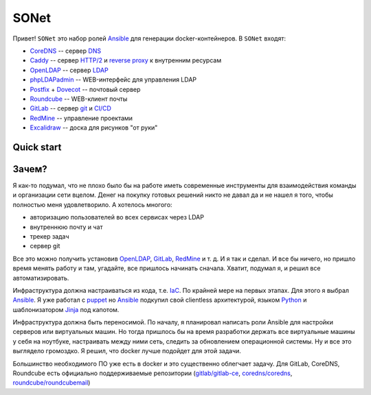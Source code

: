 =====
SONet
=====

Привет! ``SONet`` это набор ролей Ansible_ для генерации docker-контейнеров.
В ``SONet`` входят:

* CoreDNS_ -- сервер DNS_
* Caddy_ -- сервер `HTTP/2`_ и `reverse proxy`_ к внутренним ресурсам
* OpenLDAP_ -- сервер LDAP_
* phpLDAPadmin_ -- WEB-интерфейс для управления LDAP
* Postfix_ + Dovecot_ -- почтовый сервер
* Roundcube_ -- WEB-клиент почты
* GitLab_ -- сервер git_ и `CI/CD`_
* RedMine_ -- управление проектами
* Excalidraw_ -- доска для рисунков "от руки"

-----------
Quick start
-----------

------
Зачем?
------

Я как-то подумал, что не плохо было бы на работе иметь современные инструменты
для взаимодействия команды и организации сети вцелом. Денег на покупку готовых
решений никто не давал да и не нашел я того, чтобы полностью меня удовлетворило.
А хотелось многого:

* авторизацию пользователей во всех сервисах через LDAP
* внутреннюю почту и чат
* трекер задач
* сервер git

Все это можно получить установив OpenLDAP_, GitLab_, RedMine_ и т. д. И я так и
сделал. И все бы ничего, но пришло время менять работу и там, угадайте, все
пришлось начинать сначала. Хватит, подумал я, и решил все автоматизировать.

Инфраструктура должна настраиваться из кода, т.е. IaC_. По крайней мере на
первых этапах. Для этого я выбрал Ansible_. Я уже работал с puppet_  но Ansible_
подкупил свой clientless архитектурой, языком Python_ и шаблонизатором Jinja_
под капотом.

Инфраструктура должна быть переносимой. По началу, я планировал написать роли
Ansible для настройки серверов или виртуальных машин. Но тогда пришлось бы на
время разработки держать все виртуальные машины у себя на ноутбуке, настраивать
между ними сеть, следить за обновлением операционной системы. Ну и все это
выглядело громоздко. Я решил, что docker лучше подойдет для этой задачи.

Большинство необходимого ПО уже есть в docker и это существенно облегчает задачу.
Для GitLab, CoreDNS, Roundcube есть официально поддерживаемые репозитории (`gitlab/gitlab-ce`_,
`coredns/coredns`_, `roundcube/roundcubemail`_)



.. _CoreDNS: https://coredns.io/
.. _DNS: https://en.wikipedia.org/wiki/Domain_Name_System
.. _OpenLDAP: https://www.openldap.org/
.. _LDAP: https://en.wikipedia.org/wiki/Lightweight_Directory_Access_Protocol
.. _Caddy: https://caddyserver.com/
.. _`HTTP/2`: https://en.wikipedia.org/wiki/HTTP/2
.. _`reverse proxy`: https://en.wikipedia.org/wiki/Reverse_proxy
.. _phpLDAPadmin: http://phpldapadmin.sourceforge.net/wiki/index.php/Main_Page
.. _Roundcube: https://roundcube.net/
.. _GitLab: https://about.gitlab.com/
.. _git: https://en.wikipedia.org/wiki/Git
.. _`CI/CD`: https://en.wikipedia.org/wiki/CI/CD
.. _RedMine: https://www.redmine.org/
.. _Postfix: http://www.postfix.org/
.. _Dovecot: https://www.dovecot.org/
.. _Excalidraw: https://excalidraw.com/
.. _Ansible: https://www.ansible.com/
.. _puppet: https://puppet.com/
.. _Python: https://www.python.org/
.. _Jinja: https://jinja.palletsprojects.com
.. _IaC: https://en.wikipedia.org/wiki/Infrastructure_as_code
.. _`osixia/docker-mmc-mail`: https://github.com/osixia/docker-mmc-mail
.. _`osixia/docker-openldap`: https://github.com/osixia/docker-openldap
.. _`osixia/docker-phpLDAPadmin`: https://github.com/osixia/docker-phpLDAPadmin
.. _`excalidraw/excalidraw`: https://github.com/excalidraw/excalidraw
.. _`gitlab/gitlab-ce`: https://hub.docker.com/r/gitlab/gitlab-ce/
.. _`docker/caddy`: https://hub.docker.com/_/caddy
.. _`coredns/coredns`: https://hub.docker.com/r/coredns/coredns/
.. _`roundcube/roundcubemail`: https://hub.docker.com/r/roundcube/roundcubemail/
